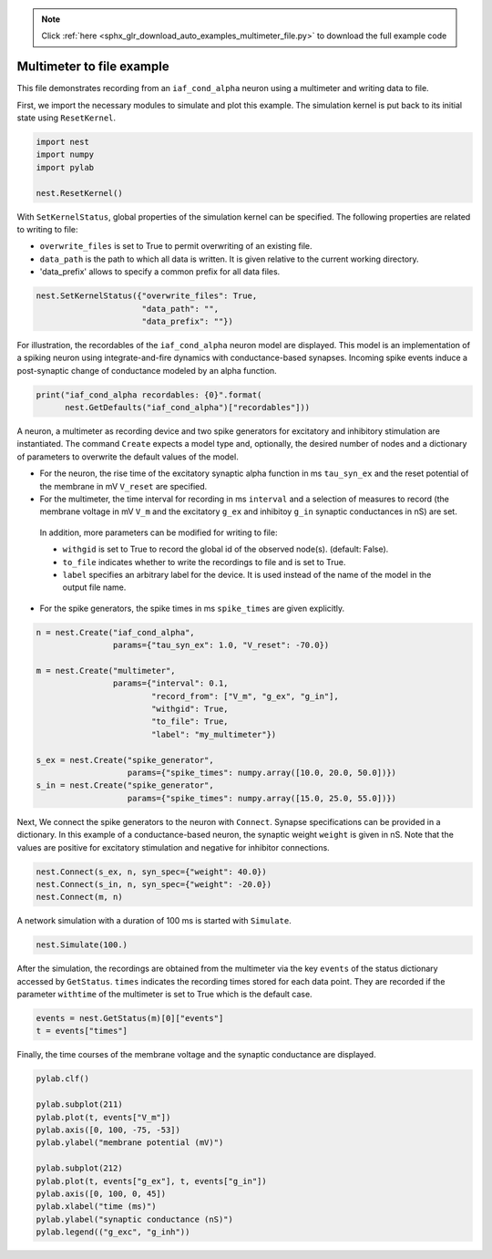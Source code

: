 .. note::
    :class: sphx-glr-download-link-note

    Click :ref:`here <sphx_glr_download_auto_examples_multimeter_file.py>` to download the full example code
.. rst-class:: sphx-glr-example-title

.. _sphx_glr_auto_examples_multimeter_file.py:


Multimeter to file example
--------------------------

This file demonstrates recording from an ``iaf_cond_alpha`` neuron using a
multimeter and writing data to file.


First, we import the necessary modules to simulate and plot this example.
The simulation kernel is put back to its initial state using ``ResetKernel``.


.. code-block:: default


    import nest
    import numpy
    import pylab

    nest.ResetKernel()


With ``SetKernelStatus``, global properties of the simulation kernel can be
specified. The following properties are related to writing to file:

* ``overwrite_files`` is set to True to permit overwriting of an existing file.
* ``data_path`` is the path to which all data is written. It is given relative
  to  the current working directory.
* 'data_prefix' allows to specify a common prefix for all data files.


.. code-block:: default


    nest.SetKernelStatus({"overwrite_files": True,
                          "data_path": "",
                          "data_prefix": ""})


For illustration, the recordables of the ``iaf_cond_alpha`` neuron model are
displayed. This model is an implementation of a spiking neuron using
integrate-and-fire dynamics with conductance-based synapses. Incoming spike
events induce a post-synaptic change of conductance modeled by an alpha
function.


.. code-block:: default


    print("iaf_cond_alpha recordables: {0}".format(
          nest.GetDefaults("iaf_cond_alpha")["recordables"]))


A neuron, a multimeter as recording device and two spike generators for
excitatory and inhibitory stimulation are instantiated. The command ``Create``
expects a model type and, optionally, the desired number of nodes and a
dictionary of parameters to overwrite the default values of the model.

* For the neuron, the rise time of the excitatory synaptic alpha function
  in ms ``tau_syn_ex`` and the reset potential of the membrane in mV ``V_reset``
  are specified.
* For the multimeter, the time interval for recording in ms ``interval`` and a
  selection of measures to record (the membrane voltage in mV ``V_m`` and the
  excitatory ``g_ex`` and inhibitoy ``g_in`` synaptic conductances in nS) are set.

 In addition, more parameters can be modified for writing to file:

 - ``withgid`` is set to True to record the global id of the observed node(s).
   (default: False).
 - ``to_file`` indicates whether to write the recordings to file and is set
   to True.
 - ``label`` specifies an arbitrary label for the device. It is used instead of
   the name of the model in the output file name.

* For the spike generators, the spike times in ms ``spike_times`` are given
  explicitly.


.. code-block:: default


    n = nest.Create("iaf_cond_alpha",
                    params={"tau_syn_ex": 1.0, "V_reset": -70.0})

    m = nest.Create("multimeter",
                    params={"interval": 0.1,
                            "record_from": ["V_m", "g_ex", "g_in"],
                            "withgid": True,
                            "to_file": True,
                            "label": "my_multimeter"})

    s_ex = nest.Create("spike_generator",
                       params={"spike_times": numpy.array([10.0, 20.0, 50.0])})
    s_in = nest.Create("spike_generator",
                       params={"spike_times": numpy.array([15.0, 25.0, 55.0])})


Next, We connect the spike generators to the neuron with ``Connect``. Synapse
specifications can be provided in a dictionary. In this example of a
conductance-based neuron, the synaptic weight ``weight`` is given in nS.
Note that the values are  positive for excitatory stimulation and negative
for inhibitor connections.


.. code-block:: default


    nest.Connect(s_ex, n, syn_spec={"weight": 40.0})
    nest.Connect(s_in, n, syn_spec={"weight": -20.0})
    nest.Connect(m, n)


A network simulation with a duration of 100 ms is started with ``Simulate``.


.. code-block:: default


    nest.Simulate(100.)


After the simulation, the recordings are obtained from the multimeter via the
key ``events`` of the status dictionary accessed by ``GetStatus``. ``times``
indicates the recording times stored for each data point. They are recorded
if the parameter ``withtime`` of the multimeter is set to True which is the
default case.


.. code-block:: default


    events = nest.GetStatus(m)[0]["events"]
    t = events["times"]


Finally, the time courses of the membrane voltage and the synaptic
conductance are displayed.


.. code-block:: default


    pylab.clf()

    pylab.subplot(211)
    pylab.plot(t, events["V_m"])
    pylab.axis([0, 100, -75, -53])
    pylab.ylabel("membrane potential (mV)")

    pylab.subplot(212)
    pylab.plot(t, events["g_ex"], t, events["g_in"])
    pylab.axis([0, 100, 0, 45])
    pylab.xlabel("time (ms)")
    pylab.ylabel("synaptic conductance (nS)")
    pylab.legend(("g_exc", "g_inh"))


.. rst-class:: sphx-glr-timing

   **Total running time of the script:** ( 0 minutes  0.000 seconds)


.. _sphx_glr_download_auto_examples_multimeter_file.py:


.. only :: html

 .. container:: sphx-glr-footer
    :class: sphx-glr-footer-example



  .. container:: sphx-glr-download

     :download:`Download Python source code: multimeter_file.py <multimeter_file.py>`



  .. container:: sphx-glr-download

     :download:`Download Jupyter notebook: multimeter_file.ipynb <multimeter_file.ipynb>`


.. only:: html

 .. rst-class:: sphx-glr-signature

    `Gallery generated by Sphinx-Gallery <https://sphinx-gallery.github.io>`_
